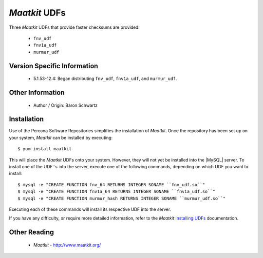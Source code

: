 ================
 *Maatkit* UDFs
================

Three *Maatkit* UDFs that provide faster checksums are provided:

  * ``fnv_udf``

  * ``fnv1a_udf``

  * ``murmur_udf``

Version Specific Information
============================

  * 5.1.53-12.4:
    Began distributing ``fnv_udf``, ``fnv1a_udf``, and ``murmur_udf``.

Other Information
=================

  * Author / Origin:
    Baron Schwartz

Installation
============

Use of the Percona Software Repositories simplifies the installation of *Maatkit*. Once the repository has been set up on your system, *Maatkit* can be installed by executing: ::

  $ yum install maatkit

This will place the *Maatkit* UDFs onto your system. However, they will not yet be installed into the |MySQL| server. To install one of the UDF``s into the server, execute one of the following commands, depending on which UDF you want to install: ::

  $ mysql -e "CREATE FUNCTION fnv_64 RETURNS INTEGER SONAME ``fnv_udf.so``" 
  $ mysql -e "CREATE FUNCTION fnv1a_64 RETURNS INTEGER SONAME ``fnv1a_udf.so``" 
  $ mysql -e "CREATE FUNCTION murmur_hash RETURNS INTEGER SONAME ``murmur_udf.so``"

Executing each of these commands will install its respective UDF into the server.

If you have any difficulty, or require more detailed information, refer to the *Maatkit* `Installing UDFs <http://code.google.com/p/maatkit/wiki/InstallingUdfs>`_ documentation.


Other Reading
=============

  * *Maatkit* - http://www.maatkit.org/
